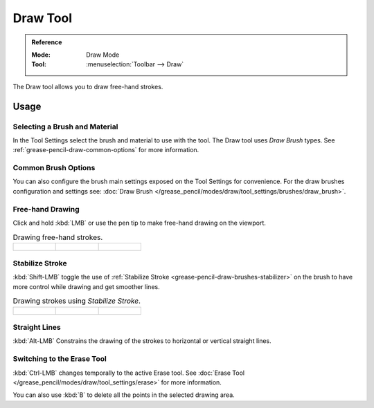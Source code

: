 .. _tool-grease-pencil-draw-draw:

*********
Draw Tool
*********

.. admonition:: Reference
   :class: refbox

   :Mode:      Draw Mode
   :Tool:      :menuselection:`Toolbar --> Draw`

The Draw tool allows you to draw free-hand strokes.


Usage
=====

Selecting a Brush and Material
------------------------------

In the Tool Settings select the brush and material to use with the tool.
The Draw tool uses *Draw Brush* types.
See :ref:`grease-pencil-draw-common-options` for more information.


Common Brush Options
--------------------

You can also configure the brush main settings exposed on the Tool Settings for convenience.
For the draw brushes configuration and settings see:
:doc:`Draw Brush </grease_pencil/modes/draw/tool_settings/brushes/draw_brush>`.


Free-hand Drawing
-----------------

Click and hold :kbd:`LMB` or use the pen tip to make free-hand drawing on the viewport.

.. list-table:: Drawing free-hand strokes.

   * - .. figure:: /images/grease-pencil_modes_draw_tool-settings_draw_free-hand-01.png
          :width: 200px

     - .. figure:: /images/grease-pencil_modes_draw_tool-settings_draw_free-hand-02.png
          :width: 200px

     - .. figure:: /images/grease-pencil_modes_draw_tool-settings_draw_free-hand-03.png
          :width: 200px


Stabilize Stroke
----------------

:kbd:`Shift-LMB` toggle the use of :ref:`Stabilize Stroke <grease-pencil-draw-brushes-stabilizer>`
on the brush to have more control while drawing and get smoother lines.

.. list-table:: Drawing strokes using *Stabilize Stroke*.

   * - .. figure:: /images/grease-pencil_modes_draw_tool-settings_draw_stabilizer-01.png

     - .. figure:: /images/grease-pencil_modes_draw_tool-settings_draw_stabilizer-02.png

     - .. figure:: /images/grease-pencil_modes_draw_tool-settings_draw_stabilizer-03.png


Straight Lines
--------------

:kbd:`Alt-LMB` Constrains the drawing of the strokes to horizontal or vertical straight lines.


Switching to the Erase Tool
---------------------------

:kbd:`Ctrl-LMB` changes temporally to the active Erase tool.
See :doc:`Erase Tool </grease_pencil/modes/draw/tool_settings/erase>` for more information.

You can also use :kbd:`B` to delete all the points in the selected drawing area.
